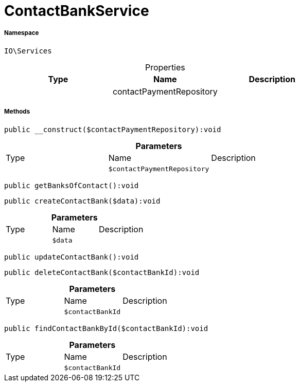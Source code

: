 :table-caption!:
:example-caption!:
:source-highlighter: prettify
:sectids!:
[[io__contactbankservice]]
= ContactBankService





===== Namespace

`IO\Services`





.Properties
|===
|Type |Name |Description

| 
    |contactPaymentRepository
    |
|===


===== Methods

[source%nowrap, php]
----

public __construct($contactPaymentRepository):void

----









.*Parameters*
|===
|Type |Name |Description
| 
a|`$contactPaymentRepository`
|
|===


[source%nowrap, php]
----

public getBanksOfContact():void

----









[source%nowrap, php]
----

public createContactBank($data):void

----









.*Parameters*
|===
|Type |Name |Description
| 
a|`$data`
|
|===


[source%nowrap, php]
----

public updateContactBank():void

----









[source%nowrap, php]
----

public deleteContactBank($contactBankId):void

----









.*Parameters*
|===
|Type |Name |Description
| 
a|`$contactBankId`
|
|===


[source%nowrap, php]
----

public findContactBankById($contactBankId):void

----









.*Parameters*
|===
|Type |Name |Description
| 
a|`$contactBankId`
|
|===



